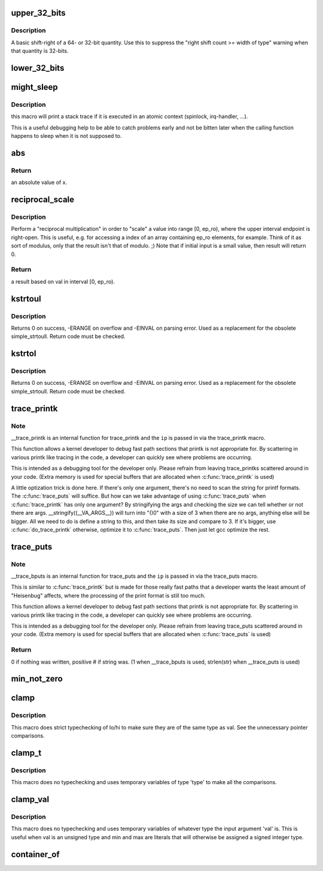.. -*- coding: utf-8; mode: rst -*-
.. src-file: include/linux/kernel.h

.. _`upper_32_bits`:

upper_32_bits
=============

.. c:function::  upper_32_bits( n)

    return bits 32-63 of a number

    :param  n:
        the number we're accessing

.. _`upper_32_bits.description`:

Description
-----------

A basic shift-right of a 64- or 32-bit quantity.  Use this to suppress
the "right shift count >= width of type" warning when that quantity is
32-bits.

.. _`lower_32_bits`:

lower_32_bits
=============

.. c:function::  lower_32_bits( n)

    return bits 0-31 of a number

    :param  n:
        the number we're accessing

.. _`might_sleep`:

might_sleep
===========

.. c:function::  might_sleep( void)

    annotation for functions that can sleep

    :param  void:
        no arguments

.. _`might_sleep.description`:

Description
-----------

this macro will print a stack trace if it is executed in an atomic
context (spinlock, irq-handler, ...).

This is a useful debugging help to be able to catch problems early and not
be bitten later when the calling function happens to sleep when it is not
supposed to.

.. _`abs`:

abs
===

.. c:function::  abs( x)

    return absolute value of an argument

    :param  x:
        the value.  If it is unsigned type, it is converted to signed type first.
        char is treated as if it was signed (regardless of whether it really is)
        but the macro's return type is preserved as char.

.. _`abs.return`:

Return
------

an absolute value of x.

.. _`reciprocal_scale`:

reciprocal_scale
================

.. c:function:: u32 reciprocal_scale(u32 val, u32 ep_ro)

    "scale" a value into range [0, ep_ro)

    :param u32 val:
        value

    :param u32 ep_ro:
        right open interval endpoint

.. _`reciprocal_scale.description`:

Description
-----------

Perform a "reciprocal multiplication" in order to "scale" a value into
range [0, ep_ro), where the upper interval endpoint is right-open.
This is useful, e.g. for accessing a index of an array containing
ep_ro elements, for example. Think of it as sort of modulus, only that
the result isn't that of modulo. ;) Note that if initial input is a
small value, then result will return 0.

.. _`reciprocal_scale.return`:

Return
------

a result based on val in interval [0, ep_ro).

.. _`kstrtoul`:

kstrtoul
========

.. c:function:: int kstrtoul(const char *s, unsigned int base, unsigned long *res)

    convert a string to an unsigned long

    :param const char \*s:
        The start of the string. The string must be null-terminated, and may also
        include a single newline before its terminating null. The first character
        may also be a plus sign, but not a minus sign.

    :param unsigned int base:
        The number base to use. The maximum supported base is 16. If base is
        given as 0, then the base of the string is automatically detected with the
        conventional semantics - If it begins with 0x the number will be parsed as a
        hexadecimal (case insensitive), if it otherwise begins with 0, it will be
        parsed as an octal number. Otherwise it will be parsed as a decimal.

    :param unsigned long \*res:
        Where to write the result of the conversion on success.

.. _`kstrtoul.description`:

Description
-----------

Returns 0 on success, -ERANGE on overflow and -EINVAL on parsing error.
Used as a replacement for the obsolete simple_strtoull. Return code must
be checked.

.. _`kstrtol`:

kstrtol
=======

.. c:function:: int kstrtol(const char *s, unsigned int base, long *res)

    convert a string to a long

    :param const char \*s:
        The start of the string. The string must be null-terminated, and may also
        include a single newline before its terminating null. The first character
        may also be a plus sign or a minus sign.

    :param unsigned int base:
        The number base to use. The maximum supported base is 16. If base is
        given as 0, then the base of the string is automatically detected with the
        conventional semantics - If it begins with 0x the number will be parsed as a
        hexadecimal (case insensitive), if it otherwise begins with 0, it will be
        parsed as an octal number. Otherwise it will be parsed as a decimal.

    :param long \*res:
        Where to write the result of the conversion on success.

.. _`kstrtol.description`:

Description
-----------

Returns 0 on success, -ERANGE on overflow and -EINVAL on parsing error.
Used as a replacement for the obsolete simple_strtoull. Return code must
be checked.

.. _`trace_printk`:

trace_printk
============

.. c:function::  trace_printk( fmt,  ...)

    printf formatting in the ftrace buffer

    :param  fmt:
        the printf format for printing

    :param ... :
        variable arguments

.. _`trace_printk.note`:

Note
----

__trace_printk is an internal function for trace_printk and
the \ ``ip``\  is passed in via the trace_printk macro.

This function allows a kernel developer to debug fast path sections
that printk is not appropriate for. By scattering in various
printk like tracing in the code, a developer can quickly see
where problems are occurring.

This is intended as a debugging tool for the developer only.
Please refrain from leaving trace_printks scattered around in
your code. (Extra memory is used for special buffers that are
allocated when \ :c:func:`trace_printk`\  is used)

A little optization trick is done here. If there's only one
argument, there's no need to scan the string for printf formats.
The \ :c:func:`trace_puts`\  will suffice. But how can we take advantage of
using \ :c:func:`trace_puts`\  when \ :c:func:`trace_printk`\  has only one argument?
By stringifying the args and checking the size we can tell
whether or not there are args. \__stringify((__VA_ARGS__)) will
turn into "()\0" with a size of 3 when there are no args, anything
else will be bigger. All we need to do is define a string to this,
and then take its size and compare to 3. If it's bigger, use
\ :c:func:`do_trace_printk`\  otherwise, optimize it to \ :c:func:`trace_puts`\ . Then just
let gcc optimize the rest.

.. _`trace_puts`:

trace_puts
==========

.. c:function::  trace_puts( str)

    write a string into the ftrace buffer

    :param  str:
        the string to record

.. _`trace_puts.note`:

Note
----

__trace_bputs is an internal function for trace_puts and
the \ ``ip``\  is passed in via the trace_puts macro.

This is similar to \ :c:func:`trace_printk`\  but is made for those really fast
paths that a developer wants the least amount of "Heisenbug" affects,
where the processing of the print format is still too much.

This function allows a kernel developer to debug fast path sections
that printk is not appropriate for. By scattering in various
printk like tracing in the code, a developer can quickly see
where problems are occurring.

This is intended as a debugging tool for the developer only.
Please refrain from leaving trace_puts scattered around in
your code. (Extra memory is used for special buffers that are
allocated when \ :c:func:`trace_puts`\  is used)

.. _`trace_puts.return`:

Return
------

0 if nothing was written, positive # if string was.
(1 when \__trace_bputs is used, strlen(str) when \__trace_puts is used)

.. _`min_not_zero`:

min_not_zero
============

.. c:function::  min_not_zero( x,  y)

    return the minimum that is \_not\_ zero, unless both are zero

    :param  x:
        value1

    :param  y:
        value2

.. _`clamp`:

clamp
=====

.. c:function::  clamp( val,  lo,  hi)

    return a value clamped to a given range with strict typechecking

    :param  val:
        current value

    :param  lo:
        lowest allowable value

    :param  hi:
        highest allowable value

.. _`clamp.description`:

Description
-----------

This macro does strict typechecking of lo/hi to make sure they are of the
same type as val.  See the unnecessary pointer comparisons.

.. _`clamp_t`:

clamp_t
=======

.. c:function::  clamp_t( type,  val,  lo,  hi)

    return a value clamped to a given range using a given type

    :param  type:
        the type of variable to use

    :param  val:
        current value

    :param  lo:
        minimum allowable value

    :param  hi:
        maximum allowable value

.. _`clamp_t.description`:

Description
-----------

This macro does no typechecking and uses temporary variables of type
'type' to make all the comparisons.

.. _`clamp_val`:

clamp_val
=========

.. c:function::  clamp_val( val,  lo,  hi)

    return a value clamped to a given range using val's type

    :param  val:
        current value

    :param  lo:
        minimum allowable value

    :param  hi:
        maximum allowable value

.. _`clamp_val.description`:

Description
-----------

This macro does no typechecking and uses temporary variables of whatever
type the input argument 'val' is.  This is useful when val is an unsigned
type and min and max are literals that will otherwise be assigned a signed
integer type.

.. _`container_of`:

container_of
============

.. c:function::  container_of( ptr,  type,  member)

    cast a member of a structure out to the containing structure

    :param  ptr:
        the pointer to the member.

    :param  type:
        the type of the container struct this is embedded in.

    :param  member:
        the name of the member within the struct.

.. This file was automatic generated / don't edit.

